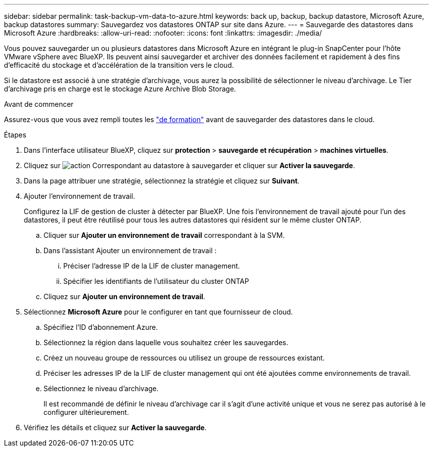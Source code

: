 ---
sidebar: sidebar 
permalink: task-backup-vm-data-to-azure.html 
keywords: back up, backup, backup datastore, Microsoft Azure, backup datastores 
summary: Sauvegardez vos datastores ONTAP sur site dans Azure. 
---
= Sauvegarde des datastores dans Microsoft Azure
:hardbreaks:
:allow-uri-read: 
:nofooter: 
:icons: font
:linkattrs: 
:imagesdir: ./media/


[role="lead"]
Vous pouvez sauvegarder un ou plusieurs datastores dans Microsoft Azure en intégrant le plug-in SnapCenter pour l'hôte VMware vSphere avec BlueXP. Ils peuvent ainsi sauvegarder et archiver des données facilement et rapidement à des fins d'efficacité du stockage et d'accélération de la transition vers le cloud.

Si le datastore est associé à une stratégie d'archivage, vous aurez la possibilité de sélectionner le niveau d'archivage. Le Tier d'archivage pris en charge est le stockage Azure Archive Blob Storage.

.Avant de commencer
Assurez-vous que vous avez rempli toutes les link:concept-protect-vm-data.html["de formation"] avant de sauvegarder des datastores dans le cloud.

.Étapes
. Dans l'interface utilisateur BlueXP, cliquez sur *protection* > *sauvegarde et récupération* > *machines virtuelles*.
. Cliquez sur image:icon-action.png["action"] Correspondant au datastore à sauvegarder et cliquer sur *Activer la sauvegarde*.
. Dans la page attribuer une stratégie, sélectionnez la stratégie et cliquez sur *Suivant*.
. Ajouter l'environnement de travail.
+
Configurez la LIF de gestion de cluster à détecter par BlueXP. Une fois l'environnement de travail ajouté pour l'un des datastores, il peut être réutilisé pour tous les autres datastores qui résident sur le même cluster ONTAP.

+
.. Cliquer sur *Ajouter un environnement de travail* correspondant à la SVM.
.. Dans l'assistant Ajouter un environnement de travail :
+
... Préciser l'adresse IP de la LIF de cluster management.
... Spécifier les identifiants de l'utilisateur du cluster ONTAP


.. Cliquez sur *Ajouter un environnement de travail*.


. Sélectionnez *Microsoft Azure* pour le configurer en tant que fournisseur de cloud.
+
.. Spécifiez l'ID d'abonnement Azure.
.. Sélectionnez la région dans laquelle vous souhaitez créer les sauvegardes.
.. Créez un nouveau groupe de ressources ou utilisez un groupe de ressources existant.
.. Préciser les adresses IP de la LIF de cluster management qui ont été ajoutées comme environnements de travail.
.. Sélectionnez le niveau d'archivage.
+
Il est recommandé de définir le niveau d'archivage car il s'agit d'une activité unique et vous ne serez pas autorisé à le configurer ultérieurement.



. Vérifiez les détails et cliquez sur *Activer la sauvegarde*.


